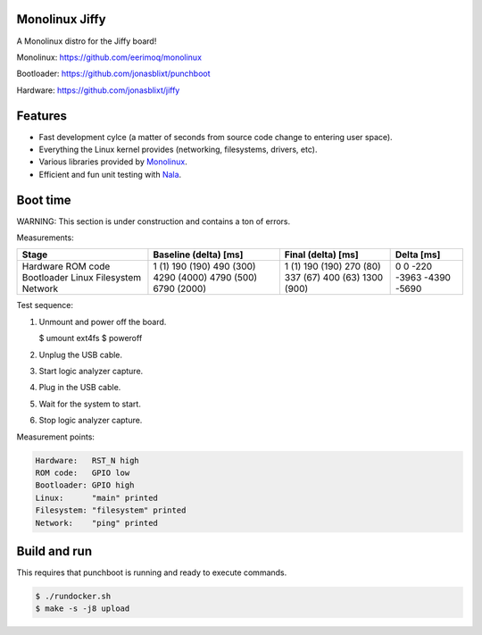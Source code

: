 |buildstatus|_
|codecov|_
|nala|_

Monolinux Jiffy
===============

A Monolinux distro for the Jiffy board!

Monolinux: https://github.com/eerimoq/monolinux

Bootloader: https://github.com/jonasblixt/punchboot

Hardware: https://github.com/jonasblixt/jiffy

Features
========

- Fast development cylce (a matter of seconds from source code change
  to entering user space).

- Everything the Linux kernel provides (networking, filesystems,
  drivers, etc).

- Various libraries provided by `Monolinux`_.

- Efficient and fun unit testing with `Nala`_.

Boot time
=========

WARNING: This section is under construction and contains a ton of
errors.

Measurements:

+------------+-----------------------+--------------------+------------+
| Stage      | Baseline (delta) [ms] | Final (delta) [ms] | Delta [ms] |
+============+=======================+====================+============+
| Hardware   | 1 (1)                 | 1 (1)              | 0          |
| ROM code   | 190 (190)             | 190 (190)          | 0          |
| Bootloader | 490 (300)             | 270 (80)           | -220       |
| Linux      | 4290 (4000)           | 337 (67)           | -3963      |
| Filesystem | 4790 (500)            | 400 (63)           | -4390      |
| Network    | 6790 (2000)           | 1300 (900)         | -5690      |
+------------+-----------------------+--------------------+------------+

Test sequence:

#. Unmount and power off the board.

   .. code-block:: text

   $ umount ext4fs
   $ poweroff

#. Unplug the USB cable.

#. Start logic analyzer capture.

#. Plug in the USB cable.

#. Wait for the system to start.

#. Stop logic analyzer capture.

Measurement points:

.. code-block:: text

   Hardware:   RST_N high
   ROM code:   GPIO low
   Bootloader: GPIO high
   Linux:      "main" printed
   Filesystem: "filesystem" printed
   Network:    "ping" printed

Build and run
=============

This requires that punchboot is running and ready to execute commands.

.. code-block:: shell

   $ ./rundocker.sh
   $ make -s -j8 upload

.. |buildstatus| image:: https://travis-ci.org/eerimoq/monolinux-jiffy.svg
.. _buildstatus: https://travis-ci.org/eerimoq/monolinux-jiffy

.. |codecov| image:: https://codecov.io/gh/eerimoq/monolinux-jiffy/branch/master/graph/badge.svg
.. _codecov: https://codecov.io/gh/eerimoq/monolinux-jiffy

.. |nala| image:: https://img.shields.io/badge/nala-test-blue.svg
.. _nala: https://github.com/eerimoq/nala

.. _Monolinux: https://github.com/eerimoq/monolinux

.. _Nala: https://github.com/eerimoq/nala
